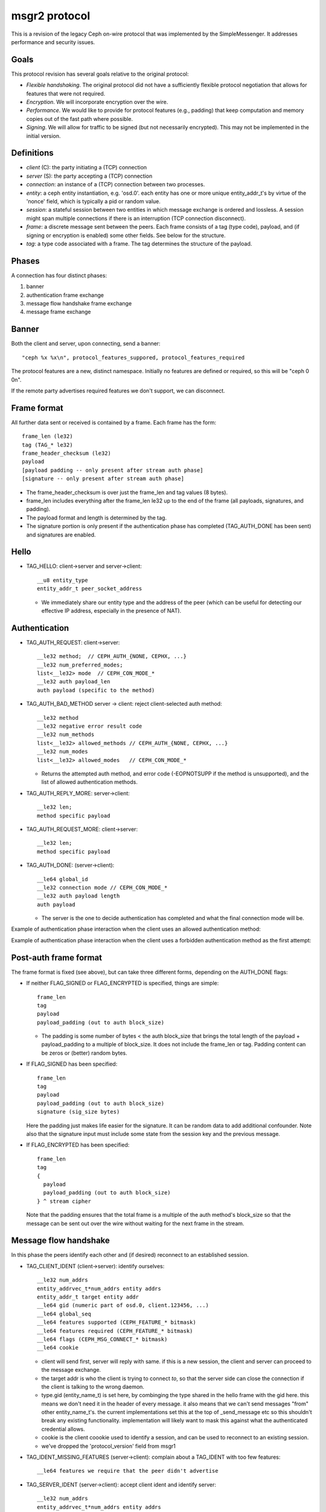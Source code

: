 .. _msgr2:

msgr2 protocol
==============

This is a revision of the legacy Ceph on-wire protocol that was
implemented by the SimpleMessenger.  It addresses performance and
security issues.

Goals
-----

This protocol revision has several goals relative to the original protocol:

* *Flexible handshaking*.  The original protocol did not have a
  sufficiently flexible protocol negotiation that allows for features
  that were not required.
* *Encryption*.  We will incorporate encryption over the wire.
* *Performance*.  We would like to provide for protocol features
  (e.g., padding) that keep computation and memory copies out of the
  fast path where possible.
* *Signing*.  We will allow for traffic to be signed (but not
  necessarily encrypted).  This may not be implemented in the initial version.

Definitions
-----------

* *client* (C): the party initiating a (TCP) connection
* *server* (S): the party accepting a (TCP) connection
* *connection*: an instance of a (TCP) connection between two processes.
* *entity*: a ceph entity instantiation, e.g. 'osd.0'.  each entity
  has one or more unique entity_addr_t's by virtue of the 'nonce'
  field, which is typically a pid or random value.
* *session*: a stateful session between two entities in which message
  exchange is ordered and lossless.  A session might span multiple
  connections if there is an interruption (TCP connection disconnect).
* *frame*: a discrete message sent between the peers.  Each frame
  consists of a tag (type code), payload, and (if signing
  or encryption is enabled) some other fields.  See below for the
  structure.
* *tag*: a type code associated with a frame.  The tag
  determines the structure of the payload.

Phases
------

A connection has four distinct phases:

#. banner
#. authentication frame exchange
#. message flow handshake frame exchange
#. message frame exchange

Banner
------

Both the client and server, upon connecting, send a banner::

  "ceph %x %x\n", protocol_features_suppored, protocol_features_required

The protocol features are a new, distinct namespace.  Initially no
features are defined or required, so this will be "ceph 0 0\n".

If the remote party advertises required features we don't support, we
can disconnect.


.. ditaa:: +---------+        +--------+
           | Client  |        | Server |
           +---------+        +--------+
                | send banner     |
                |----+       +----|
                |    |       |    |
                |    +-------+--->|
                | send banner|    |
                |<-----------+    |
                |                 |

Frame format
------------

All further data sent or received is contained by a frame.  Each frame has
the form::

  frame_len (le32)
  tag (TAG_* le32)
  frame_header_checksum (le32)
  payload
  [payload padding -- only present after stream auth phase]
  [signature -- only present after stream auth phase]


* The frame_header_checksum is over just the frame_len and tag values (8 bytes).

* frame_len includes everything after the frame_len le32 up to the end of the
  frame (all payloads, signatures, and padding).

* The payload format and length is determined by the tag.

* The signature portion is only present if the authentication phase
  has completed (TAG_AUTH_DONE has been sent) and signatures are
  enabled.

Hello
-----

* TAG_HELLO: client->server and server->client::

    __u8 entity_type
    entity_addr_t peer_socket_address

  - We immediately share our entity type and the address of the peer (which can be useful
    for detecting our effective IP address, especially in the presence of NAT).


Authentication
--------------

* TAG_AUTH_REQUEST: client->server::

    __le32 method;  // CEPH_AUTH_{NONE, CEPHX, ...}
    __le32 num_preferred_modes;
    list<__le32> mode  // CEPH_CON_MODE_*
    __le32 auth payload_len
    auth payload (specific to the method)

* TAG_AUTH_BAD_METHOD server -> client: reject client-selected auth method::

    __le32 method
    __le32 negative error result code
    __le32 num_methods
    list<__le32> allowed_methods // CEPH_AUTH_{NONE, CEPHX, ...}
    __le32 num_modes
    list<__le32> allowed_modes   // CEPH_CON_MODE_*

  - Returns the attempted auth method, and error code (-EOPNOTSUPP if
    the method is unsupported), and the list of allowed authentication
    methods.

* TAG_AUTH_REPLY_MORE: server->client::

    __le32 len;
    method specific payload

* TAG_AUTH_REQUEST_MORE: client->server::

    __le32 len;
    method specific payload

* TAG_AUTH_DONE: (server->client)::

    __le64 global_id
    __le32 connection mode // CEPH_CON_MODE_*
    __le32 auth payload length
    auth payload

  - The server is the one to decide authentication has completed and what
    the final connection mode will be.


Example of authentication phase interaction when the client uses an
allowed authentication method:

.. ditaa:: +---------+        +--------+
           | Client  |        | Server |
           +---------+        +--------+
                | auth request    |
                |---------------->|
                |<----------------|
                |        auth more|
                |                 |
                |auth more        |
                |---------------->|
                |<----------------|
                |        auth done|


Example of authentication phase interaction when the client uses a forbidden
authentication method as the first attempt:

.. ditaa:: +---------+        +--------+
           | Client  |        | Server |
           +---------+        +--------+
                | auth request    |
                |---------------->|
                |<----------------|
                |   bad method    |
                |                 |
                | auth request    |
                |---------------->|
                |<----------------|
                |        auth more|
                |                 |
                | auth more       |
                |---------------->|
                |<----------------|
                |        auth done|


Post-auth frame format
----------------------

The frame format is fixed (see above), but can take three different
forms, depending on the AUTH_DONE flags:

* If neither FLAG_SIGNED or FLAG_ENCRYPTED is specified, things are simple::

    frame_len
    tag
    payload
    payload_padding (out to auth block_size)

  - The padding is some number of bytes < the auth block_size that
    brings the total length of the payload + payload_padding to a
    multiple of block_size.  It does not include the frame_len or tag.  Padding
    content can be zeros or (better) random bytes.

* If FLAG_SIGNED has been specified::

    frame_len
    tag
    payload
    payload_padding (out to auth block_size)
    signature (sig_size bytes)

  Here the padding just makes life easier for the signature.  It can be
  random data to add additional confounder.  Note also that the
  signature input must include some state from the session key and the
  previous message.

* If FLAG_ENCRYPTED has been specified::

    frame_len
    tag
    {
      payload
      payload_padding (out to auth block_size)
    } ^ stream cipher

  Note that the padding ensures that the total frame is a multiple of
  the auth method's block_size so that the message can be sent out over
  the wire without waiting for the next frame in the stream.


Message flow handshake
----------------------

In this phase the peers identify each other and (if desired) reconnect to
an established session.

* TAG_CLIENT_IDENT (client->server): identify ourselves::

    __le32 num_addrs
    entity_addrvec_t*num_addrs entity addrs
    entity_addr_t target entity addr
    __le64 gid (numeric part of osd.0, client.123456, ...)
    __le64 global_seq
    __le64 features supported (CEPH_FEATURE_* bitmask)
    __le64 features required (CEPH_FEATURE_* bitmask)
    __le64 flags (CEPH_MSG_CONNECT_* bitmask)
    __le64 cookie

  - client will send first, server will reply with same.  if this is a
    new session, the client and server can proceed to the message exchange.
  - the target addr is who the client is trying to connect *to*, so
    that the server side can close the connection if the client is
    talking to the wrong daemon.
  - type.gid (entity_name_t) is set here, by combinging the type shared in the hello
    frame with the gid here.  this means we don't need it
    in the header of every message.  it also means that we can't send
    messages "from" other entity_name_t's.  the current
    implementations set this at the top of _send_message etc so this
    shouldn't break any existing functionality.  implementation will
    likely want to mask this against what the authenticated credential
    allows.
  - cookie is the client coookie used to identify a session, and can be used
    to reconnect to an existing session.
  - we've dropped the 'protocol_version' field from msgr1

* TAG_IDENT_MISSING_FEATURES (server->client): complain about a TAG_IDENT
  with too few features::

    __le64 features we require that the peer didn't advertise

* TAG_SERVER_IDENT (server->client): accept client ident and identify server::

    __le32 num_addrs
    entity_addrvec_t*num_addrs entity addrs
    __le64 gid (numeric part of osd.0, client.123456, ...)
    __le64 global_seq
    __le64 features supported (CEPH_FEATURE_* bitmask)
    __le64 features required (CEPH_FEATURE_* bitmask)
    __le64 flags (CEPH_MSG_CONNECT_* bitmask)
    __le64 cookie

  - The server cookie can be used by the client if it is later disconnected
    and wants to reconnect and resume the session.

* TAG_RECONNECT (client->server): reconnect to an established session::

    __le32 num_addrs
    entity_addr_t * num_addrs
    __le64 client_cookie
    __le64 server_cookie
    __le64 global_seq
    __le64 connect_seq
    __le64 msg_seq (the last msg seq received)

* TAG_RECONNECT_OK (server->client): acknowledge a reconnect attempt::

    __le64 msg_seq (last msg seq received)

  - once the client receives this, the client can proceed to message exchange.
  - once the server sends this, the server can proceed to message exchange.

* TAG_RECONNECT_RETRY_SESSION (server only): fail reconnect due to stale connect_seq

* TAG_RECONNECT_RETRY_GLOBAL (server only): fail reconnect due to stale global_seq

* TAG_RECONNECT_WAIT (server only): fail reconnect due to connect race.

  - Indicates that the server is already connecting to the client, and
    that direction should win the race.  The client should wait for that
    connection to complete.

* TAG_RESET_SESSION (server only): ask client to reset session::

      __u8 full

  - full flag indicates whether peer should do a full reset, i.e., drop
    message queue.


Example of failure scenarios:

* First client's client_ident message is lost, and then client reconnects.

.. ditaa:: +---------+           +--------+
           | Client  |           | Server |
           +---------+           +--------+
                |                     |
    c_cookie(a) | client_ident(a)     |
                |-------------X       |
                |                     |
                | client_ident(a)     |
                |-------------------->|
                |<--------------------|
                |     server_ident(b) | s_cookie(b)
                |                     |
                | session established |
                |                     |


* Server's server_ident message is lost, and then client reconnects.

.. ditaa:: +---------+           +--------+
           | Client  |           | Server |
           +---------+           +--------+
                |                     |
    c_cookie(a) | client_ident(a)     |
                |-------------------->|
                |        X------------|
                |     server_ident(b) | s_cookie(b)
                |                     |
                |                     |
                | client_ident(a)     |
                |-------------------->|
                |<--------------------|
                |     server_ident(c) | s_cookie(c)
                |                     |
                | session established |
                |                     |


* Server's server_ident message is lost, and then server reconnects.

.. ditaa:: +---------+           +--------+
           | Client  |           | Server |
           +---------+           +--------+
                |                     |
    c_cookie(a) | client_ident(a)     |
                |-------------------->|
                |        X------------|
                |     server_ident(b) | s_cookie(b)
                |                     |
                |                     |
                |     reconnect(a, b) |
                |<--------------------|
                |-------------------->|
                | reset_session(F)    |
                |                     |
                |     client_ident(a) | c_cookie(a)
                |<--------------------|
                |-------------------->|
    s_cookie(c) | server_ident(c)     |
                |                     |


* Connection failure after session is established, and then client reconnects.

.. ditaa:: +---------+           +--------+
           | Client  |           | Server |
           +---------+           +--------+
                |                     |
    c_cookie(a) | session established | s_cookie(b)
                |<------------------->|
                |        X------------|
                |                     |
                | reconnect(a, b)     |
                |-------------------->|
                |<--------------------|
                |        reconnect_ok |
                |                     |


* Connection failure after session is established because server reseted,
  and then client reconnects.

.. ditaa:: +---------+           +--------+
           | Client  |           | Server |
           +---------+           +--------+
                |                     |
    c_cookie(a) | session established | s_cookie(b)
                |<------------------->|
                |        X------------| reset
                |                     |
                | reconnect(a, b)     |
                |-------------------->|
                |<--------------------|
                |  reset_session(RC*) |
                |                     |
    c_cookie(c) | client_ident(c)     |
                |-------------------->|
                |<--------------------|
                |     server_ident(d) | s_cookie(d)
                |                     |

RC* means that the reset session full flag depends on the policy.resetcheck
of the connection.


* Connection failure after session is established because client reseted,
  and then client reconnects.

.. ditaa:: +---------+           +--------+
           | Client  |           | Server |
           +---------+           +--------+
                |                     |
    c_cookie(a) | session established | s_cookie(b)
                |<------------------->|
          reset |        X------------|
                |                     |
    c_cookie(c) | client_ident(c)     |
                |-------------------->|
                |<--------------------| reset if policy.resetcheck
                |     server_ident(d) | s_cookie(d)
                |                     |


Message exchange
----------------

Once a session is established, we can exchange messages.

* TAG_MSG: a message::

    ceph_msg_header2
    front
    middle
    data_pre_padding
    data

  - The ceph_msg_header2 is modified from ceph_msg_header:
      * include an ack_seq.  This avoids the need for a TAG_ACK
        message most of the time.
      * remove the src field, which we now get from the message flow
        handshake (TAG_IDENT).
      * specifies the data_pre_padding length, which can be used to
        adjust the alignment of the data payload.  (NOTE: is this is
        useful?)

* TAG_ACK: acknowledge receipt of message(s)::

    __le64 seq

  - This is only used for stateful sessions.

* TAG_KEEPALIVE2: check for connection liveness::

    ceph_timespec stamp

  - Time stamp is local to sender.

* TAG_KEEPALIVE2_ACK: reply to a keepalive2::

    ceph_timestamp stamp

  - Time stamp is from the TAG_KEEPALIVE2 we are responding to.

* TAG_CLOSE: terminate a connection

  Indicates that a connection should be terminated. This is equivalent
  to a hangup or reset (i.e., should trigger ms_handle_reset).  It
  isn't strictly necessary or useful as we could just disconnect the
  TCP connection.


Example of protocol interaction (WIP)
_____________________________________


.. ditaa:: +---------+        +--------+
           | Client  |        | Server |
           +---------+        +--------+
                | send banner       |
                |----+       +------|
                |    |       |      |
                |    +-------+----->|
                | send banner|      |
                |<-----------+      |
                |                   |
                |  send new stream  |
                |------------------>|
                | auth request      |
                |------------------>|
                |<------------------|
                |   bad method      |
                |                   |
                | auth request      |
                |------------------>|
                |<------------------|
                |         auth more |
                |                   |
                | auth more         |
                |------------------>|
                |<------------------|
                |         auth done |
                |                   |


